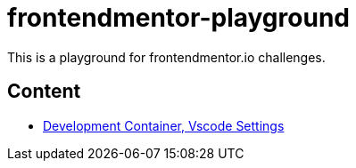 = frontendmentor-playground
This is a playground for frontendmentor.io challenges.

== Content
* link:./docs/devcontainer.adoc[Development Container, Vscode Settings]